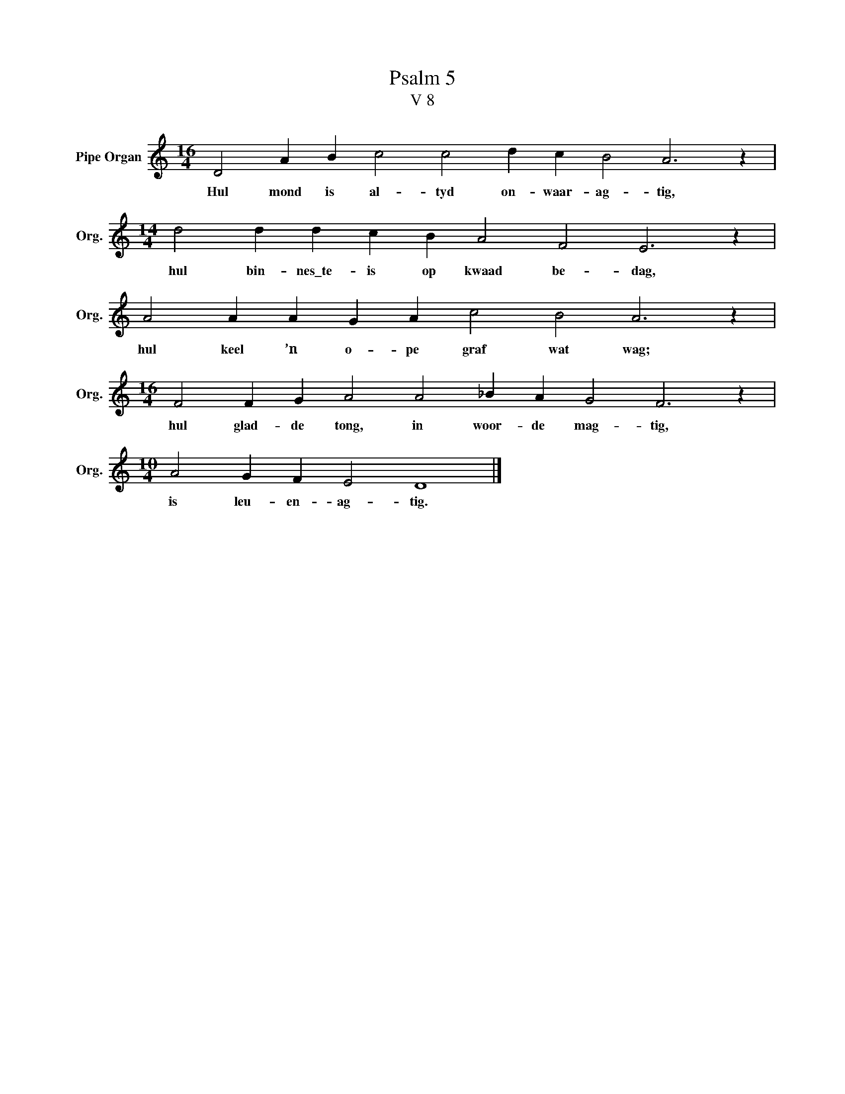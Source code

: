 X:1
T:Psalm 5
T:V 8
L:1/4
M:16/4
I:linebreak $
K:C
V:1 treble nm="Pipe Organ" snm="Org."
V:1
 D2 A B c2 c2 d c B2 A3 z |$[M:14/4] d2 d d c B A2 F2 E3 z |$ A2 A A G A c2 B2 A3 z |$ %3
w: Hul mond is al- tyd on- waar- ag- tig,|hul bin- nes\_te- is op kwaad be- dag,|hul keel ’n o- pe graf wat wag;|
[M:16/4] F2 F G A2 A2 _B A G2 F3 z |$[M:10/4] A2 G F E2 D4 |] %5
w: hul glad- de tong, in woor- de mag- tig,|is leu- en- ag- tig.|

